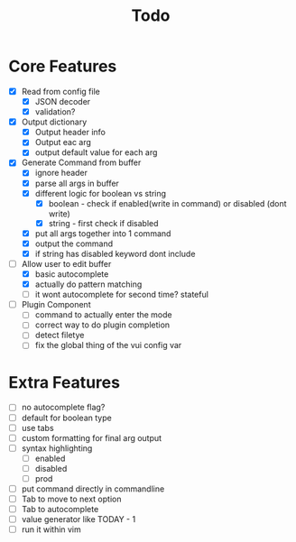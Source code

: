 #+TITLE: Todo

* Core Features
- [X] Read from config file
  + [X] JSON decoder
  + [X] validation?
- [X] Output dictionary
  + [X] Output header info
  + [X] Output eac arg
  + [X] output default value for each arg
- [X] Generate Command from buffer
  + [X] ignore header
  + [X] parse all args in buffer
  + [X] different logic for boolean vs string
    + [X] boolean - check if enabled(write in command) or disabled (dont write)
    + [X] string  - first check if disabled
  + [X] put all args together into 1 command
  + [X] output the command
  + [X] if string has disabled keyword dont include
- [-] Allow user to edit buffer
  - [X] basic autocomplete
  - [X] actually do pattern matching
  - [ ] it wont autocomplete for second time? stateful
- [ ] Plugin Component
  + [ ] command to actually enter the mode
  + [ ] correct way to do plugin completion
  + [ ] detect filetye
  + [ ] fix the global thing of the vui config var
* Extra Features
- [ ] no autocomplete flag?
- [ ] default for boolean type
- [ ] use tabs
- [ ] custom formatting for final arg output
- [ ] syntax highlighting
  - [ ] enabled
  - [ ] disabled
  - [ ] prod
- [ ] put command directly in commandline
- [ ] Tab to move to next option
- [ ] Tab to autocomplete
- [ ] value generator like TODAY - 1
- [ ] run it within vim

